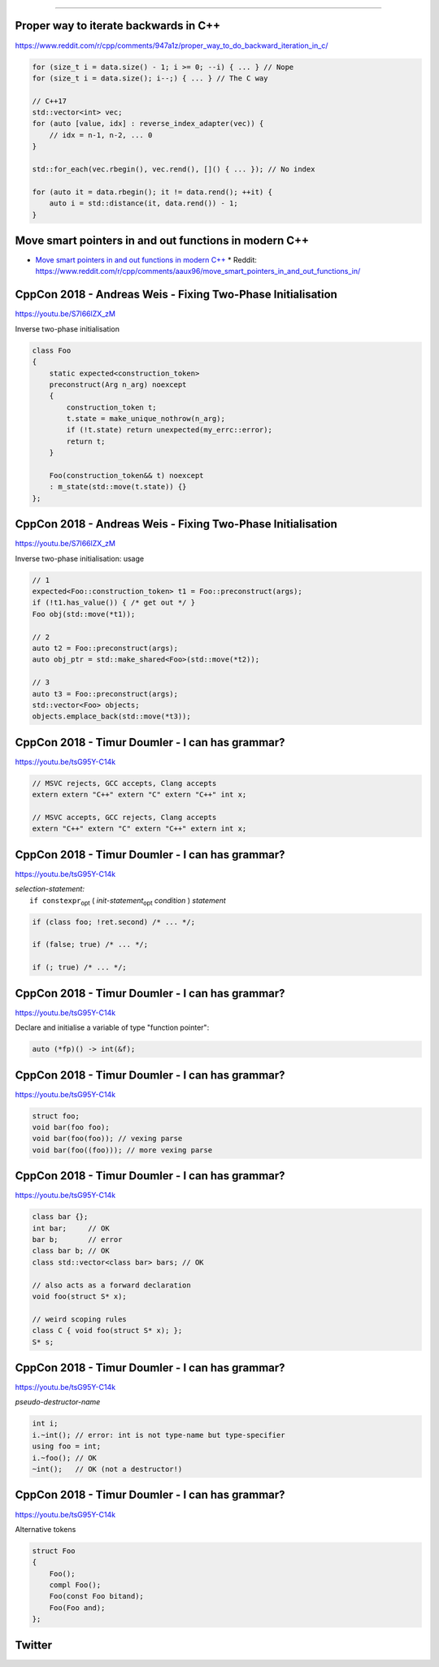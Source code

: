 ----

Proper way to iterate backwards in C++
--------------------------------------

https://www.reddit.com/r/cpp/comments/947a1z/proper_way_to_do_backward_iteration_in_c/

.. code:: c++

    for (size_t i = data.size() - 1; i >= 0; --i) { ... } // Nope
    for (size_t i = data.size(); i--;) { ... } // The C way

    // C++17
    std::vector<int> vec;
    for (auto [value, idx] : reverse_index_adapter(vec)) {
        // idx = n-1, n-2, ... 0
    }

    std::for_each(vec.rbegin(), vec.rend(), []() { ... }); // No index

    for (auto it = data.rbegin(); it != data.rend(); ++it) {
        auto i = std::distance(it, data.rend()) - 1;
    }

Move smart pointers in and out functions in modern C++
------------------------------------------------------

* `Move smart pointers in and out functions in modern C++`_
  * Reddit: https://www.reddit.com/r/cpp/comments/aaux96/move_smart_pointers_in_and_out_functions_in/

.. _`Move smart pointers in and out functions in modern C++`: https://www.internalpointers.com/post/move-smart-pointers-and-out-functions-modern-c

CppCon 2018 - Andreas Weis - Fixing Two-Phase Initialisation
------------------------------------------------------------

https://youtu.be/S7I66lZX_zM

Inverse two-phase initialisation

.. code:: c++

    class Foo
    {
        static expected<construction_token>
        preconstruct(Arg n_arg) noexcept
        {
            construction_token t;
            t.state = make_unique_nothrow(n_arg);
            if (!t.state) return unexpected(my_errc::error);
            return t;
        }

        Foo(construction_token&& t) noexcept
        : m_state(std::move(t.state)) {}
    };

CppCon 2018 - Andreas Weis - Fixing Two-Phase Initialisation
------------------------------------------------------------

https://youtu.be/S7I66lZX_zM

Inverse two-phase initialisation: usage

.. code:: c++

    // 1
    expected<Foo::construction_token> t1 = Foo::preconstruct(args);
    if (!t1.has_value()) { /* get out */ }
    Foo obj(std::move(*t1));

    // 2
    auto t2 = Foo::preconstruct(args);
    auto obj_ptr = std::make_shared<Foo>(std::move(*t2));

    // 3
    auto t3 = Foo::preconstruct(args);
    std::vector<Foo> objects;
    objects.emplace_back(std::move(*t3));

CppCon 2018 - Timur Doumler - I can has grammar?
------------------------------------------------

https://youtu.be/tsG95Y-C14k

.. code:: c++

    // MSVC rejects, GCC accepts, Clang accepts
    extern extern "C++" extern "C" extern "C++" int x;

    // MSVC accepts, GCC rejects, Clang accepts
    extern "C++" extern "C" extern "C++" extern int x;

CppCon 2018 - Timur Doumler - I can has grammar?
------------------------------------------------

https://youtu.be/tsG95Y-C14k

| *selection-statement:*
|     ``if constexpr``:sub:`opt` ( *init-statement*:sub:`opt` *condition* ) *statement*

.. code:: c++

    if (class foo; !ret.second) /* ... */;

    if (false; true) /* ... */;

    if (; true) /* ... */;

CppCon 2018 - Timur Doumler - I can has grammar?
------------------------------------------------

https://youtu.be/tsG95Y-C14k

Declare and initialise a variable of type "function pointer":

.. code:: c++

    auto (*fp)() -> int(&f);

CppCon 2018 - Timur Doumler - I can has grammar?
------------------------------------------------

https://youtu.be/tsG95Y-C14k

.. code:: c++

    struct foo;
    void bar(foo foo);
    void bar(foo(foo)); // vexing parse
    void bar(foo((foo))); // more vexing parse

CppCon 2018 - Timur Doumler - I can has grammar?
------------------------------------------------

https://youtu.be/tsG95Y-C14k

.. code:: c++

    class bar {};
    int bar;     // OK
    bar b;       // error
    class bar b; // OK
    class std::vector<class bar> bars; // OK

    // also acts as a forward declaration
    void foo(struct S* x);

    // weird scoping rules
    class C { void foo(struct S* x); };
    S* s;

CppCon 2018 - Timur Doumler - I can has grammar?
------------------------------------------------

https://youtu.be/tsG95Y-C14k

*pseudo-destructor-name*

.. code:: c++

    int i;
    i.~int(); // error: int is not type-name but type-specifier
    using foo = int;
    i.~foo(); // OK
    ~int();   // OK (not a destructor!)


CppCon 2018 - Timur Doumler - I can has grammar?
------------------------------------------------

https://youtu.be/tsG95Y-C14k

Alternative tokens

.. code:: c++

    struct Foo
    {
        Foo();
        compl Foo();
        Foo(const Foo bitand);
        Foo(Foo and);
    };

Twitter
-------

.. image:: img/js-increment.png
